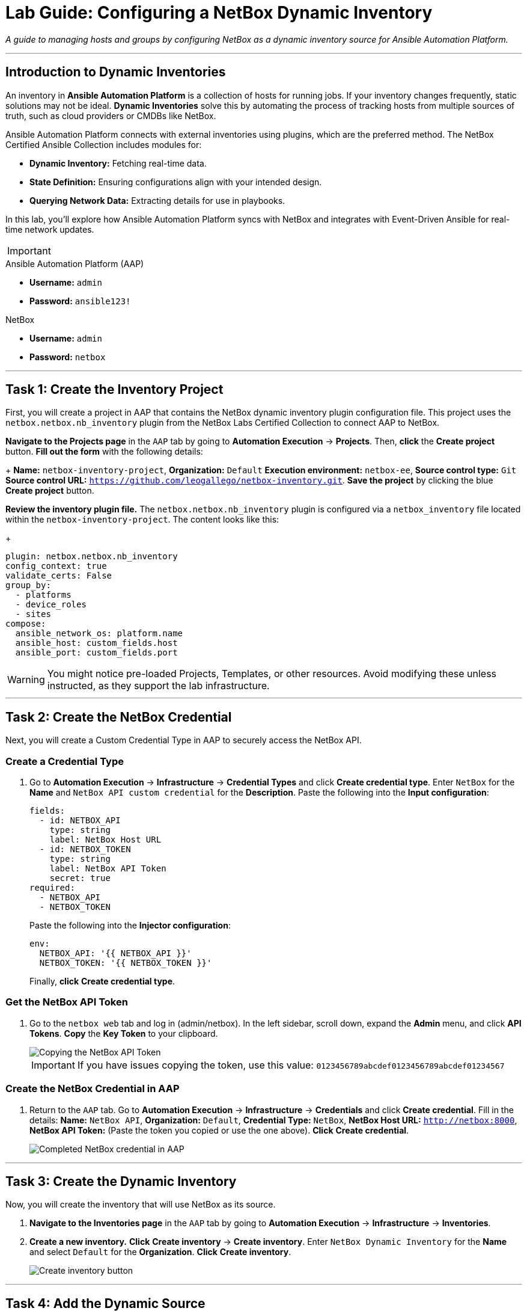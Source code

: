 = Lab Guide: Configuring a NetBox Dynamic Inventory
:doctype: book
:icons: font

_A guide to managing hosts and groups by configuring NetBox as a dynamic inventory source for Ansible Automation Platform._

---

== Introduction to Dynamic Inventories

An inventory in **Ansible Automation Platform** is a collection of hosts for running jobs. If your inventory changes frequently, static solutions may not be ideal. **Dynamic Inventories** solve this by automating the process of tracking hosts from multiple sources of truth, such as cloud providers or CMDBs like NetBox.

Ansible Automation Platform connects with external inventories using plugins, which are the preferred method. The NetBox Certified Ansible Collection includes modules for:

* **Dynamic Inventory:** Fetching real-time data.
* **State Definition:** Ensuring configurations align with your intended design.
* **Querying Network Data:** Extracting details for use in playbooks.

In this lab, you'll explore how Ansible Automation Platform syncs with NetBox and integrates with Event-Driven Ansible for real-time network updates.

[IMPORTANT]
====
.Lab Credentials
====
.Ansible Automation Platform (AAP)
* **Username:** `admin`
* **Password:** `ansible123!`

.NetBox
* **Username:** `admin`
* **Password:** `netbox`
====
====

---

== Task 1: Create the Inventory Project

First, you will create a project in AAP that contains the NetBox dynamic inventory plugin configuration file. This project uses the `netbox.netbox.nb_inventory` plugin from the NetBox Labs Certified Collection to connect AAP to NetBox.

**Navigate to the Projects page** in the `AAP` tab by going to **Automation Execution** → **Projects**. Then, **click** the **Create project** button. **Fill out the form** with the following details: 
+
*Name:* `netbox-inventory-project`, *Organization:* `Default`
*Execution environment:* `netbox-ee`, *Source control type:* `Git`
*Source control URL:* `https://github.com/leogallego/netbox-inventory.git`. 
**Save the project** by clicking the blue **Create project** button.

**Review the inventory plugin file.** The `netbox.netbox.nb_inventory` plugin is configured via a `netbox_inventory` file located within the `netbox-inventory-project`. The content looks like this:
+
[source,yaml]
----
plugin: netbox.netbox.nb_inventory
config_context: true
validate_certs: False
group_by:
  - platforms
  - device_roles
  - sites
compose:
  ansible_network_os: platform.name
  ansible_host: custom_fields.host
  ansible_port: custom_fields.port
----

[WARNING]
====
You might notice pre-loaded Projects, Templates, or other resources. Avoid modifying these unless instructed, as they support the lab infrastructure.
====

---

== Task 2: Create the NetBox Credential

Next, you will create a Custom Credential Type in AAP to securely access the NetBox API.

=== Create a Credential Type

.   Go to **Automation Execution** → **Infrastructure** → **Credential Types** and click **Create credential type**. Enter `NetBox` for the *Name* and `NetBox API custom credential` for the *Description*. Paste the following into the *Input configuration*:
+
[source,yaml]
----
fields:
  - id: NETBOX_API
    type: string
    label: NetBox Host URL
  - id: NETBOX_TOKEN
    type: string
    label: NetBox API Token
    secret: true
required:
  - NETBOX_API
  - NETBOX_TOKEN
----
+
Paste the following into the *Injector configuration*:
+
[source,yaml]
----
env:
  NETBOX_API: '{{ NETBOX_API }}'
  NETBOX_TOKEN: '{{ NETBOX_TOKEN }}'
----
+
Finally, **click** **Create credential type**.

=== Get the NetBox API Token

.   Go to the `netbox web` tab and log in (admin/netbox). In the left sidebar, scroll down, expand the **Admin** menu, and click **API Tokens**. **Copy** the **Key Token** to your clipboard.
+
image::Feb-05-2025_at_15.06.21-image.png[Copying the NetBox API Token, opts="border"]
+
[IMPORTANT]
====
If you have issues copying the token, use this value: `0123456789abcdef0123456789abcdef01234567`
====

=== Create the NetBox Credential in AAP

.   Return to the `AAP` tab. Go to **Automation Execution** → **Infrastructure** → **Credentials** and click **Create credential**. Fill in the details: *Name:* `NetBox API`, *Organization:* `Default`, *Credential Type:* `NetBox`, *NetBox Host URL:* `http://netbox:8000`, *NetBox API Token:* (Paste the token you copied or use the one above). **Click** **Create credential**.
+
image::Feb-06-2025_at_12.11.09-image.png[Completed NetBox credential in AAP, opts="border"]

---

== Task 3: Create the Dynamic Inventory

Now, you will create the inventory that will use NetBox as its source.

.   **Navigate to the Inventories page** in the `AAP` tab by going to **Automation Execution** → **Infrastructure** → **Inventories**.

.   **Create a new inventory.** **Click** **Create inventory** → **Create inventory**. Enter `NetBox Dynamic Inventory` for the *Name* and select `Default` for the *Organization*. **Click** **Create inventory**.
+
image::create_inventory_button.png[Create inventory button, opts="border"]

---

== Task 4: Add the Dynamic Source

Finally, you will configure the dynamic source within your new inventory.

NOTE: If you navigated away, click on `NetBox Dynamic Inventory` in the list to edit it.

.   Inside the `NetBox Dynamic Inventory`, click the **Sources** tab. Notice that the **Hosts** tab is currently empty.
+
image::Feb-05-2025_at_15.38.09-image.png[Inventory Sources tab, opts="border"]

.   **Create a new source.** **Click** the blue **Create source** button and fill out the form: *Name:* `netbox-inventory-source`, *Execution Environment:* `netbox-ee`, *Source:* `Sourced from a project`. Under *Source Details*, select *Credential:* `NetBox API`, *Project:* `netbox-inventory-project`, and *Inventory file:* `netbox_inventory`. Set *Verbosity* to `(1) Info`. Under *Options*, check both `Overwrite` and `Update on launch`. Set *Cache timeout (seconds)* to `120`. **Click** **Create source**.
+
image::Feb-05-2025_at_15.41.48-image.png[Completed inventory source form, opts="border"]

.   **Sync the inventory source.** On the details page for the `netbox-inventory-source`, **click** the **Launch inventory update** button in the top right to sync the devices.
+
image::Feb-06-2025_at_12.16.55-image.png[Launch inventory update button, opts="border"]

.   **Verify the hosts.** Go back to the `NetBox Dynamic Inventory` details (you can use the breadcrumbs at the top) and click the **Hosts** tab. You should now see the Cisco Catalyst 8000v device, which was dynamically imported from NetBox.
+
image::Feb-06-2025_at_12.18.18-image.png[Host successfully imported from NetBox, opts="border"]

---

== Next Steps

Press the `Next` button below to proceed to the next challenge.

== Troubleshooting

[WARNING]
====
* NetBox needs a couple of minutes to start up. If you can't see the NetBox login screen, go to the `netbox term` tab and run `docker compose --project-directory=/tmp/netbox-docker stop` followed by `docker compose --project-directory=/tmp/netbox-docker up -d netbox netbox-worker`.

* For the Dynamic Inventory to work, some pre-loaded content is needed in NetBox. If you don't see any devices in the NetBox UI, run the following command in the `AAP` terminal:
+
[source,bash]
----
su - rhel -c 'cd /home/rhel/netbox-setup; ansible-navigator run /home/rhel/netbox-setup/netbox-setup.yml --mode stdout --penv _SANDBOX_ID'
----
====
